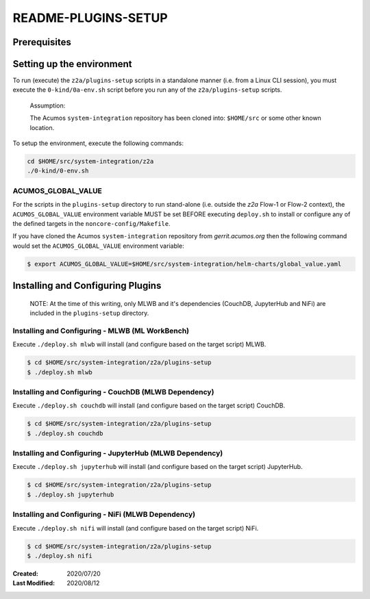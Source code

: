 
.. ===============LICENSE_START=======================================================
.. Acumos CC-BY-4.0
.. ===================================================================================
.. Copyright (C) 2017-2020 AT&T Intellectual Property & Tech Mahindra. All rights reserved.
.. ===================================================================================
.. This Acumos documentation file is distributed by AT&T and Tech Mahindra
.. under the Creative Commons Attribution 4.0 International License (the "License");
.. you may not use this file except in compliance with the License.
.. You may obtain a copy of the License at
..
.. http://creativecommons.org/licenses/by/4.0
..
.. This file is distributed on an "AS IS" BASIS,
.. WITHOUT WARRANTIES OR CONDITIONS OF ANY KIND, either express or implied.
.. See the License for the specific language governing permissions and
.. limitations under the License.
.. ===============LICENSE_END=========================================================

====================
README-PLUGINS-SETUP
====================

Prerequisites
-------------

Setting up the environment
--------------------------

To run (execute) the ``z2a/plugins-setup`` scripts in a standalone manner
(i.e. from a Linux CLI session), you must execute the ``0-kind/0a-env.sh`` script
before you run any of the ``z2a/plugins-setup`` scripts.

  Assumption:

  The Acumos ``system-integration`` repository has been cloned into:
  ``$HOME/src`` or some other known location.

To setup the environment, execute the following commands:

.. code-block:: bash

  cd $HOME/src/system-integration/z2a
  ./0-kind/0-env.sh

ACUMOS_GLOBAL_VALUE
+++++++++++++++++++

For the scripts in the ``plugins-setup`` directory to run stand-alone
(i.e. outside the `z2a` Flow-1 or Flow-2 context), the ``ACUMOS_GLOBAL_VALUE``
environment variable MUST be set BEFORE executing ``deploy.sh`` to install or
configure any of the defined targets in the ``noncore-config/Makefile``.

If you have cloned the Acumos ``system-integration`` repository from
`gerrit.acumos.org` then the following command would set the
``ACUMOS_GLOBAL_VALUE`` environment variable:

.. code-block:: bash

  $ export ACUMOS_GLOBAL_VALUE=$HOME/src/system-integration/helm-charts/global_value.yaml

Installing and Configuring Plugins
----------------------------------

  NOTE:  At the time of this writing, only MLWB and it's dependencies
  (CouchDB, JupyterHub and NiFi) are included in the ``plugins-setup`` directory.

Installing and Configuring - MLWB (ML WorkBench)
++++++++++++++++++++++++++++++++++++++++++++++++

Execute ``./deploy.sh mlwb`` will install (and configure based on the target
script) MLWB.

.. code-block:: bash

  $ cd $HOME/src/system-integration/z2a/plugins-setup
  $ ./deploy.sh mlwb

Installing and Configuring - CouchDB (MLWB Dependency)
++++++++++++++++++++++++++++++++++++++++++++++++++++++

Execute ``./deploy.sh couchdb`` will install (and configure based on the target
script) CouchDB.

.. code-block:: bash

  $ cd $HOME/src/system-integration/z2a/plugins-setup
  $ ./deploy.sh couchdb

Installing and Configuring - JupyterHub (MLWB Dependency)
+++++++++++++++++++++++++++++++++++++++++++++++++++++++++

Execute ``./deploy.sh jupyterhub`` will install (and configure based on the target
script) JupyterHub.

.. code-block:: bash

  $ cd $HOME/src/system-integration/z2a/plugins-setup
  $ ./deploy.sh jupyterhub

Installing and Configuring - NiFi (MLWB Dependency)
+++++++++++++++++++++++++++++++++++++++++++++++++++

Execute ``./deploy.sh nifi`` will install (and configure based on the target
script) NiFi.

.. code-block:: bash

  $ cd $HOME/src/system-integration/z2a/plugins-setup
  $ ./deploy.sh nifi

:Created:           2020/07/20
:Last Modified:     2020/08/12
